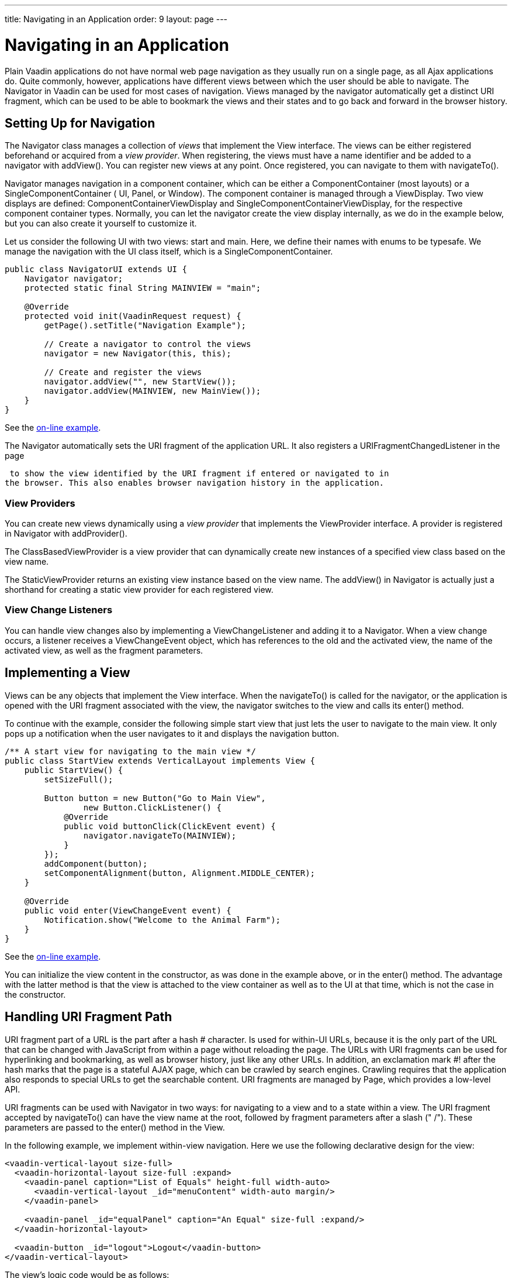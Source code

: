 ---
title: Navigating in an Application
order: 9
layout: page
---

[[advanced.navigator]]
= Navigating in an Application

Plain Vaadin applications do not have normal web page navigation as they usually
run on a single page, as all Ajax applications do. Quite commonly, however,
applications have different views between which the user should be able to
navigate. The [classname]#Navigator# in Vaadin can be used for most cases of
navigation. Views managed by the navigator automatically get a distinct URI
fragment, which can be used to be able to bookmark the views and their states
and to go back and forward in the browser history.

[[advanced.navigator.navigating]]
== Setting Up for Navigation

The [classname]#Navigator# class manages a collection of __views__ that
implement the [interfacename]#View# interface. The views can be either
registered beforehand or acquired from a __view provider__. When registering,
the views must have a name identifier and be added to a navigator with
[methodname]#addView()#. You can register new views at any point. Once
registered, you can navigate to them with [methodname]#navigateTo()#.

[classname]#Navigator# manages navigation in a component container, which can be
either a [interfacename]#ComponentContainer# (most layouts) or a
[interfacename]#SingleComponentContainer# ( [classname]#UI#, [classname]#Panel#,
or [classname]#Window#). The component container is managed through a
[interfacename]#ViewDisplay#. Two view displays are defined:
[classname]#ComponentContainerViewDisplay# and
[classname]#SingleComponentContainerViewDisplay#, for the respective component
container types. Normally, you can let the navigator create the view display
internally, as we do in the example below, but you can also create it yourself
to customize it.

Let us consider the following UI with two views: start and main. Here, we define
their names with enums to be typesafe. We manage the navigation with the UI
class itself, which is a [interfacename]#SingleComponentContainer#.


[source, java]
----
public class NavigatorUI extends UI {
    Navigator navigator;
    protected static final String MAINVIEW = "main";

    @Override
    protected void init(VaadinRequest request) {
        getPage().setTitle("Navigation Example");
        
        // Create a navigator to control the views
        navigator = new Navigator(this, this);
        
        // Create and register the views
        navigator.addView("", new StartView());
        navigator.addView(MAINVIEW, new MainView());
    }
}
----
See the https://demo.vaadin.com/book-examples-vaadin7/book#advanced.navigator.basic[on-line example, window="_blank"].

The [classname]#Navigator# automatically sets the URI fragment of the
application URL. It also registers a [interfacename]#URIFragmentChangedListener#
in the page

ifdef::web[]
(see <<dummy/../../../framework/advanced/advanced-urifu#advanced.urifu,"Managing
URI
Fragments">>)
endif::web[]
 to show the view identified by the URI fragment if entered or navigated to in
the browser. This also enables browser navigation history in the application.

[[advanced.navigator.navigating.viewprovider]]
=== View Providers

You can create new views dynamically using a __view provider__ that implements
the [interfacename]#ViewProvider# interface. A provider is registered in
[classname]#Navigator# with [methodname]#addProvider()#.

The [methodname]#ClassBasedViewProvider# is a view provider that can dynamically
create new instances of a specified view class based on the view name.

The [methodname]#StaticViewProvider# returns an existing view instance based on
the view name. The [methodname]#addView()# in [classname]#Navigator# is actually
just a shorthand for creating a static view provider for each registered view.


[[advanced.navigator.navigating.viewchangelistener]]
=== View Change Listeners

You can handle view changes also by implementing a
[interfacename]#ViewChangeListener# and adding it to a [classname]#Navigator#.
When a view change occurs, a listener receives a [classname]#ViewChangeEvent#
object, which has references to the old and the activated view, the name of the
activated view, as well as the fragment parameters.



[[advanced.navigator.view]]
== Implementing a View

Views can be any objects that implement the [interfacename]#View# interface.
When the [methodname]#navigateTo()# is called for the navigator, or the
application is opened with the URI fragment associated with the view, the
navigator switches to the view and calls its [methodname]#enter()# method.

To continue with the example, consider the following simple start view that just
lets the user to navigate to the main view. It only pops up a notification when
the user navigates to it and displays the navigation button.


[source, java]
----
/** A start view for navigating to the main view */
public class StartView extends VerticalLayout implements View {
    public StartView() {
        setSizeFull();

        Button button = new Button("Go to Main View",
                new Button.ClickListener() {
            @Override
            public void buttonClick(ClickEvent event) {
                navigator.navigateTo(MAINVIEW);
            }
        });
        addComponent(button);
        setComponentAlignment(button, Alignment.MIDDLE_CENTER);
    }        
        
    @Override
    public void enter(ViewChangeEvent event) {
        Notification.show("Welcome to the Animal Farm");
    }
}
----
See the https://demo.vaadin.com/book-examples-vaadin7/book#advanced.navigator.basic[on-line example, window="_blank"].

You can initialize the view content in the constructor, as was done in the
example above, or in the [methodname]#enter()# method. The advantage with the
latter method is that the view is attached to the view container as well as to
the UI at that time, which is not the case in the constructor.


[[advanced.navigator.urifragment]]
== Handling URI Fragment Path

URI fragment part of a URL is the part after a hash [literal]#++#++# character.
Is used for within-UI URLs, because it is the only part of the URL that can be
changed with JavaScript from within a page without reloading the page. The URLs
with URI fragments can be used for hyperlinking and bookmarking, as well as
browser history, just like any other URLs. In addition, an exclamation mark
[literal]#++#!++# after the hash marks that the page is a stateful AJAX page,
which can be crawled by search engines. Crawling requires that the application
also responds to special URLs to get the searchable content. URI fragments are
managed by [classname]#Page#, which provides a low-level API.

URI fragments can be used with [classname]#Navigator# in two ways: for
navigating to a view and to a state within a view. The URI fragment accepted by
[methodname]#navigateTo()# can have the view name at the root, followed by
fragment parameters after a slash (" [literal]#++/++#"). These parameters are
passed to the [methodname]#enter()# method in the [interfacename]#View#.

In the following example, we implement within-view navigation. Here we use the
following declarative design for the view:


[source, html]
----
<vaadin-vertical-layout size-full>
  <vaadin-horizontal-layout size-full :expand>
    <vaadin-panel caption="List of Equals" height-full width-auto>
      <vaadin-vertical-layout _id="menuContent" width-auto margin/>
    </vaadin-panel>

    <vaadin-panel _id="equalPanel" caption="An Equal" size-full :expand/>
  </vaadin-horizontal-layout>

  <vaadin-button _id="logout">Logout</vaadin-button>
</vaadin-vertical-layout>
----

The view's logic code would be as follows:


[source, java]
----
/** Main view with a menu (with declarative layout design) */
@DesignRoot
public class MainView extends VerticalLayout implements View {
    // Menu navigation button listener
    class ButtonListener implements Button.ClickListener {
        String menuitem;
        public ButtonListener(String menuitem) {
            this.menuitem = menuitem;
        }

        @Override
        public void buttonClick(ClickEvent event) {
            // Navigate to a specific state
            navigator.navigateTo(MAINVIEW + "/" + menuitem);
        }
    }
    
    VerticalLayout menuContent;
    Panel equalPanel;
    Button logout;

    public MainView() {
        Design.read(this);

        menuContent.addComponent(new Button("Pig",
                  new ButtonListener("pig")));
        menuContent.addComponent(new Button("Cat",
                  new ButtonListener("cat")));
        menuContent.addComponent(new Button("Dog",      
                  new ButtonListener("dog")));
        menuContent.addComponent(new Button("Reindeer",
                  new ButtonListener("reindeer")));
        menuContent.addComponent(new Button("Penguin",
                  new ButtonListener("penguin")));
        menuContent.addComponent(new Button("Sheep",
                  new ButtonListener("sheep")));

        // Allow going back to the start
        logout.addClickListener(event -> // Java 8
            navigator.navigateTo(""));
    }        
    
    @DesignRoot
    class AnimalViewer extends VerticalLayout {
        Label watching;
        Embedded pic;
        Label back;
        
        public AnimalViewer(String animal) {
            Design.read(this);
            
            watching.setValue("You are currently watching a " +
                              animal);
            pic.setSource(new ThemeResource(
                "img/" + animal + "-128px.png"));
            back.setValue("and " + animal +
                " is watching you back");
        }
    }

    @Override
    public void enter(ViewChangeEvent event) {
        if (event.getParameters() == null
            || event.getParameters().isEmpty()) {
            equalPanel.setContent(
                new Label("Nothing to see here, " +
                          "just pass along."));
            return;
        } else
            equalPanel.setContent(new AnimalViewer(
                event.getParameters()));
    }
}
----
See the https://demo.vaadin.com/book-examples-vaadin7/book#advanced.navigator.basic[on-line example, window="_blank"].

The animal sub-view would have the following declarative design:


[source, html]
----
<vaadin-vertical-layout size-full>
  <vaadin-label _id="watching" size-auto :middle :center/>
  <vaadin-embedded _id="pic" :middle :center :expand/>
  <vaadin-label _id="back" size-auto :middle :center/>
</vaadin-vertical-layout>
----
See the https://demo.vaadin.com/book-examples-vaadin7/book#advanced.navigator.basic[on-line example, window="_blank"].

The main view is shown in <<figure.advanced.navigator.mainview>>. At this point,
the URL would be [literal]#++http://localhost:8080/myapp#!main/reindeer++#.

[[figure.advanced.navigator.mainview]]
.Navigator Main View
image::img/navigator-mainview.png[]




